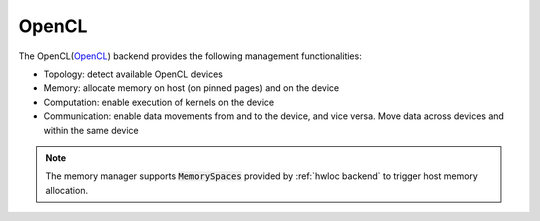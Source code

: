 .. _opencl backend:

***********************
OpenCL
***********************

The OpenCL(`OpenCL <https://www.khronos.org/opencl/>`_) backend provides the following management functionalities:

* Topology: detect available OpenCL devices
* Memory: allocate memory on host (on pinned pages) and on the device
* Computation: enable execution of kernels on the device
* Communication: enable data movements from and to the device, and vice versa. Move data across devices and within the same device  

.. note:: 
    The memory manager supports :code:`MemorySpaces` provided by :ref:`hwloc backend` to trigger host memory allocation.
